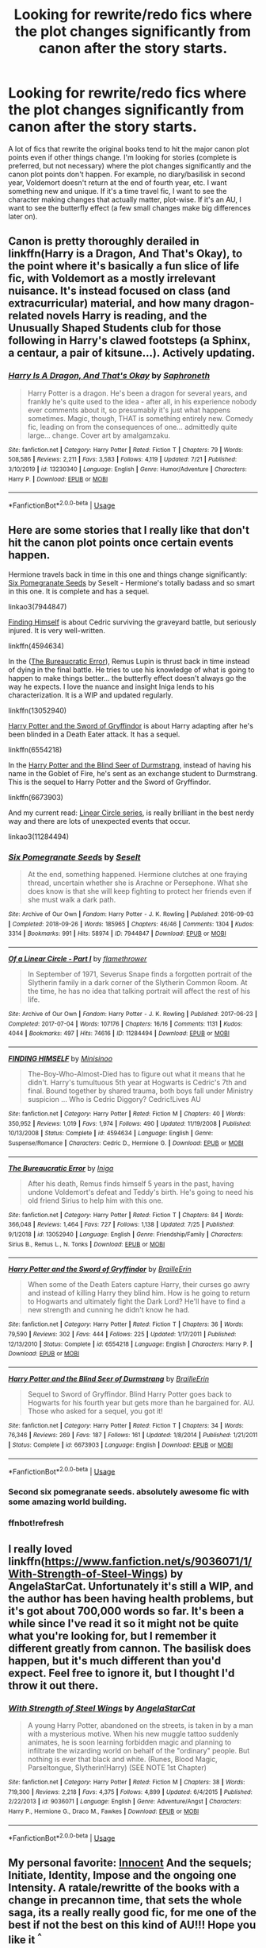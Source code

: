 #+TITLE: Looking for rewrite/redo fics where the plot changes significantly from canon after the story starts.

* Looking for rewrite/redo fics where the plot changes significantly from canon after the story starts.
:PROPERTIES:
:Author: Ocyanea
:Score: 76
:DateUnix: 1596734101.0
:DateShort: 2020-Aug-06
:FlairText: Request
:END:
A lot of fics that rewrite the original books tend to hit the major canon plot points even if other things change. I'm looking for stories (complete is preferred, but not necessary) where the plot changes significantly and the canon plot points don't happen. For example, no diary/basilisk in second year, Voldemort doesn't return at the end of fourth year, etc. I want something new and unique. If it's a time travel fic, I want to see the character making changes that actually matter, plot-wise. If it's an AU, I want to see the butterfly effect (a few small changes make big differences later on).


** Canon is pretty thoroughly derailed in linkffn(Harry is a Dragon, And That's Okay), to the point where it's basically a fun slice of life fic, with Voldemort as a mostly irrelevant nuisance. It's instead focused on class (and extracurricular) material, and how many dragon-related novels Harry is reading, and the Unusually Shaped Students club for those following in Harry's clawed footsteps (a Sphinx, a centaur, a pair of kitsune...). Actively updating.
:PROPERTIES:
:Author: thrawnca
:Score: 27
:DateUnix: 1596748724.0
:DateShort: 2020-Aug-07
:END:

*** [[https://www.fanfiction.net/s/13230340/1/][*/Harry Is A Dragon, And That's Okay/*]] by [[https://www.fanfiction.net/u/2996114/Saphroneth][/Saphroneth/]]

#+begin_quote
  Harry Potter is a dragon. He's been a dragon for several years, and frankly he's quite used to the idea - after all, in his experience nobody ever comments about it, so presumably it's just what happens sometimes. Magic, though, THAT is something entirely new. Comedy fic, leading on from the consequences of one... admittedly quite large... change. Cover art by amalgamzaku.
#+end_quote

^{/Site/:} ^{fanfiction.net} ^{*|*} ^{/Category/:} ^{Harry} ^{Potter} ^{*|*} ^{/Rated/:} ^{Fiction} ^{T} ^{*|*} ^{/Chapters/:} ^{79} ^{*|*} ^{/Words/:} ^{508,586} ^{*|*} ^{/Reviews/:} ^{2,211} ^{*|*} ^{/Favs/:} ^{3,583} ^{*|*} ^{/Follows/:} ^{4,119} ^{*|*} ^{/Updated/:} ^{7/21} ^{*|*} ^{/Published/:} ^{3/10/2019} ^{*|*} ^{/id/:} ^{13230340} ^{*|*} ^{/Language/:} ^{English} ^{*|*} ^{/Genre/:} ^{Humor/Adventure} ^{*|*} ^{/Characters/:} ^{Harry} ^{P.} ^{*|*} ^{/Download/:} ^{[[http://www.ff2ebook.com/old/ffn-bot/index.php?id=13230340&source=ff&filetype=epub][EPUB]]} ^{or} ^{[[http://www.ff2ebook.com/old/ffn-bot/index.php?id=13230340&source=ff&filetype=mobi][MOBI]]}

--------------

*FanfictionBot*^{2.0.0-beta} | [[https://github.com/tusing/reddit-ffn-bot/wiki/Usage][Usage]]
:PROPERTIES:
:Author: FanfictionBot
:Score: 8
:DateUnix: 1596748746.0
:DateShort: 2020-Aug-07
:END:


** Here are some stories that I really like that don't hit the canon plot points once certain events happen.

Hermione travels back in time in this one and things change significantly: [[https://archiveofourown.org/works/7944847][Six Pomegranate Seeds]] by Seselt - Hermione's totally badass and so smart in this one. It is complete and has a sequel.

linkao3(7944847)

[[https://www.fanfiction.net/s/4594634/1/][Finding Himself]] is about Cedric surviving the graveyard battle, but seriously injured. It is very well-written.

linkffn(4594634)

In the ([[https://www.fanfiction.net/s/13052940/1/The-Bureaucratic-Error][The Bureaucratic Error]]), Remus Lupin is thrust back in time instead of dying in the final battle. He tries to use his knowledge of what is going to happen to make things better... the butterfly effect doesn't always go the way he expects. I love the nuance and insight Iniga lends to his characterization. It is a WIP and updated regularly.

linkffn(13052940)

[[https://www.fanfiction.net/s/6554218/1/Harry-Potter-and-the-Sword-of-Gryffindor][Harry Potter and the Sword of Gryffindor]] is about Harry adapting after he's been blinded in a Death Eater attack. It has a sequel.

linkffn(6554218)

In the [[https://www.fanfiction.net/s/6673903/1/Harry-Potter-and-the-Blind-Seer-of-Durmstrang][Harry Potter and the Blind Seer of Durmstrang]], instead of having his name in the Goblet of Fire, he's sent as an exchange student to Durmstrang. This is the sequel to Harry Potter and the Sword of Gryffindor.

linkffn(6673903)

And my current read: [[https://archiveofourown.org/series/755028][Linear Circle series]], is really brilliant in the best nerdy way and there are lots of unexpected events that occur.

linkao3(11284494)
:PROPERTIES:
:Author: HegemoneMilo
:Score: 11
:DateUnix: 1596757701.0
:DateShort: 2020-Aug-07
:END:

*** [[https://archiveofourown.org/works/7944847][*/Six Pomegranate Seeds/*]] by [[https://www.archiveofourown.org/users/Seselt/pseuds/Seselt][/Seselt/]]

#+begin_quote
  At the end, something happened. Hermione clutches at one fraying thread, uncertain whether she is Arachne or Persephone. What she does know is that she will keep fighting to protect her friends even if she must walk a dark path.
#+end_quote

^{/Site/:} ^{Archive} ^{of} ^{Our} ^{Own} ^{*|*} ^{/Fandom/:} ^{Harry} ^{Potter} ^{-} ^{J.} ^{K.} ^{Rowling} ^{*|*} ^{/Published/:} ^{2016-09-03} ^{*|*} ^{/Completed/:} ^{2018-09-26} ^{*|*} ^{/Words/:} ^{185965} ^{*|*} ^{/Chapters/:} ^{46/46} ^{*|*} ^{/Comments/:} ^{1304} ^{*|*} ^{/Kudos/:} ^{3314} ^{*|*} ^{/Bookmarks/:} ^{991} ^{*|*} ^{/Hits/:} ^{58974} ^{*|*} ^{/ID/:} ^{7944847} ^{*|*} ^{/Download/:} ^{[[https://archiveofourown.org/downloads/7944847/Six%20Pomegranate%20Seeds.epub?updated_at=1594416985][EPUB]]} ^{or} ^{[[https://archiveofourown.org/downloads/7944847/Six%20Pomegranate%20Seeds.mobi?updated_at=1594416985][MOBI]]}

--------------

[[https://archiveofourown.org/works/11284494][*/Of a Linear Circle - Part I/*]] by [[https://www.archiveofourown.org/users/flamethrower/pseuds/flamethrower][/flamethrower/]]

#+begin_quote
  In September of 1971, Severus Snape finds a forgotten portrait of the Slytherin family in a dark corner of the Slytherin Common Room. At the time, he has no idea that talking portrait will affect the rest of his life.
#+end_quote

^{/Site/:} ^{Archive} ^{of} ^{Our} ^{Own} ^{*|*} ^{/Fandom/:} ^{Harry} ^{Potter} ^{-} ^{J.} ^{K.} ^{Rowling} ^{*|*} ^{/Published/:} ^{2017-06-23} ^{*|*} ^{/Completed/:} ^{2017-07-04} ^{*|*} ^{/Words/:} ^{107176} ^{*|*} ^{/Chapters/:} ^{16/16} ^{*|*} ^{/Comments/:} ^{1131} ^{*|*} ^{/Kudos/:} ^{4044} ^{*|*} ^{/Bookmarks/:} ^{497} ^{*|*} ^{/Hits/:} ^{74616} ^{*|*} ^{/ID/:} ^{11284494} ^{*|*} ^{/Download/:} ^{[[https://archiveofourown.org/downloads/11284494/Of%20a%20Linear%20Circle%20-.epub?updated_at=1593217125][EPUB]]} ^{or} ^{[[https://archiveofourown.org/downloads/11284494/Of%20a%20Linear%20Circle%20-.mobi?updated_at=1593217125][MOBI]]}

--------------

[[https://www.fanfiction.net/s/4594634/1/][*/FINDING HIMSELF/*]] by [[https://www.fanfiction.net/u/106720/Minisinoo][/Minisinoo/]]

#+begin_quote
  The-Boy-Who-Almost-Died has to figure out what it means that he didn't. Harry's tumultuous 5th year at Hogwarts is Cedric's 7th and final. Bound together by shared trauma, both boys fall under Ministry suspicion ... Who is Cedric Diggory? Cedric!Lives AU
#+end_quote

^{/Site/:} ^{fanfiction.net} ^{*|*} ^{/Category/:} ^{Harry} ^{Potter} ^{*|*} ^{/Rated/:} ^{Fiction} ^{M} ^{*|*} ^{/Chapters/:} ^{40} ^{*|*} ^{/Words/:} ^{350,952} ^{*|*} ^{/Reviews/:} ^{1,019} ^{*|*} ^{/Favs/:} ^{1,974} ^{*|*} ^{/Follows/:} ^{490} ^{*|*} ^{/Updated/:} ^{11/19/2008} ^{*|*} ^{/Published/:} ^{10/13/2008} ^{*|*} ^{/Status/:} ^{Complete} ^{*|*} ^{/id/:} ^{4594634} ^{*|*} ^{/Language/:} ^{English} ^{*|*} ^{/Genre/:} ^{Suspense/Romance} ^{*|*} ^{/Characters/:} ^{Cedric} ^{D.,} ^{Hermione} ^{G.} ^{*|*} ^{/Download/:} ^{[[http://www.ff2ebook.com/old/ffn-bot/index.php?id=4594634&source=ff&filetype=epub][EPUB]]} ^{or} ^{[[http://www.ff2ebook.com/old/ffn-bot/index.php?id=4594634&source=ff&filetype=mobi][MOBI]]}

--------------

[[https://www.fanfiction.net/s/13052940/1/][*/The Bureaucratic Error/*]] by [[https://www.fanfiction.net/u/49515/Iniga][/Iniga/]]

#+begin_quote
  After his death, Remus finds himself 5 years in the past, having undone Voldemort's defeat and Teddy's birth. He's going to need his old friend Sirius to help him with this one.
#+end_quote

^{/Site/:} ^{fanfiction.net} ^{*|*} ^{/Category/:} ^{Harry} ^{Potter} ^{*|*} ^{/Rated/:} ^{Fiction} ^{T} ^{*|*} ^{/Chapters/:} ^{84} ^{*|*} ^{/Words/:} ^{366,048} ^{*|*} ^{/Reviews/:} ^{1,464} ^{*|*} ^{/Favs/:} ^{727} ^{*|*} ^{/Follows/:} ^{1,138} ^{*|*} ^{/Updated/:} ^{7/25} ^{*|*} ^{/Published/:} ^{9/1/2018} ^{*|*} ^{/id/:} ^{13052940} ^{*|*} ^{/Language/:} ^{English} ^{*|*} ^{/Genre/:} ^{Friendship/Family} ^{*|*} ^{/Characters/:} ^{Sirius} ^{B.,} ^{Remus} ^{L.,} ^{N.} ^{Tonks} ^{*|*} ^{/Download/:} ^{[[http://www.ff2ebook.com/old/ffn-bot/index.php?id=13052940&source=ff&filetype=epub][EPUB]]} ^{or} ^{[[http://www.ff2ebook.com/old/ffn-bot/index.php?id=13052940&source=ff&filetype=mobi][MOBI]]}

--------------

[[https://www.fanfiction.net/s/6554218/1/][*/Harry Potter and the Sword of Gryffindor/*]] by [[https://www.fanfiction.net/u/2228475/BrailleErin][/BrailleErin/]]

#+begin_quote
  When some of the Death Eaters capture Harry, their curses go awry and instead of killing Harry they blind him. How is he going to return to Hogwarts and ultimately fight the Dark Lord? He'll have to find a new strength and cunning he didn't know he had.
#+end_quote

^{/Site/:} ^{fanfiction.net} ^{*|*} ^{/Category/:} ^{Harry} ^{Potter} ^{*|*} ^{/Rated/:} ^{Fiction} ^{T} ^{*|*} ^{/Chapters/:} ^{36} ^{*|*} ^{/Words/:} ^{79,590} ^{*|*} ^{/Reviews/:} ^{302} ^{*|*} ^{/Favs/:} ^{444} ^{*|*} ^{/Follows/:} ^{225} ^{*|*} ^{/Updated/:} ^{1/17/2011} ^{*|*} ^{/Published/:} ^{12/13/2010} ^{*|*} ^{/Status/:} ^{Complete} ^{*|*} ^{/id/:} ^{6554218} ^{*|*} ^{/Language/:} ^{English} ^{*|*} ^{/Characters/:} ^{Harry} ^{P.} ^{*|*} ^{/Download/:} ^{[[http://www.ff2ebook.com/old/ffn-bot/index.php?id=6554218&source=ff&filetype=epub][EPUB]]} ^{or} ^{[[http://www.ff2ebook.com/old/ffn-bot/index.php?id=6554218&source=ff&filetype=mobi][MOBI]]}

--------------

[[https://www.fanfiction.net/s/6673903/1/][*/Harry Potter and the Blind Seer of Durmstrang/*]] by [[https://www.fanfiction.net/u/2228475/BrailleErin][/BrailleErin/]]

#+begin_quote
  Sequel to Sword of Gryffindor. Blind Harry Potter goes back to Hogwarts for his fourth year but gets more than he bargained for. AU. Those who asked for a sequel, you got it!
#+end_quote

^{/Site/:} ^{fanfiction.net} ^{*|*} ^{/Category/:} ^{Harry} ^{Potter} ^{*|*} ^{/Rated/:} ^{Fiction} ^{T} ^{*|*} ^{/Chapters/:} ^{34} ^{*|*} ^{/Words/:} ^{76,346} ^{*|*} ^{/Reviews/:} ^{269} ^{*|*} ^{/Favs/:} ^{187} ^{*|*} ^{/Follows/:} ^{161} ^{*|*} ^{/Updated/:} ^{1/8/2014} ^{*|*} ^{/Published/:} ^{1/21/2011} ^{*|*} ^{/Status/:} ^{Complete} ^{*|*} ^{/id/:} ^{6673903} ^{*|*} ^{/Language/:} ^{English} ^{*|*} ^{/Download/:} ^{[[http://www.ff2ebook.com/old/ffn-bot/index.php?id=6673903&source=ff&filetype=epub][EPUB]]} ^{or} ^{[[http://www.ff2ebook.com/old/ffn-bot/index.php?id=6673903&source=ff&filetype=mobi][MOBI]]}

--------------

*FanfictionBot*^{2.0.0-beta} | [[https://github.com/tusing/reddit-ffn-bot/wiki/Usage][Usage]]
:PROPERTIES:
:Author: FanfictionBot
:Score: 3
:DateUnix: 1596763137.0
:DateShort: 2020-Aug-07
:END:


*** Second six pomegranate seeds. absolutely awesome fic with some amazing world building.
:PROPERTIES:
:Author: karigan_g
:Score: 3
:DateUnix: 1596867968.0
:DateShort: 2020-Aug-08
:END:


*** ffnbot!refresh
:PROPERTIES:
:Author: randomredditor12345
:Score: 2
:DateUnix: 1596763108.0
:DateShort: 2020-Aug-07
:END:


** I really loved linkffn([[https://www.fanfiction.net/s/9036071/1/With-Strength-of-Steel-Wings]]) by AngelaStarCat. Unfortunately it's still a WIP, and the author has been having health problems, but it's got about 700,000 words so far. It's been a while since I've read it so it might not be quite what you're looking for, but I remember it different greatly from cannon. The basilisk does happen, but it's much different than you'd expect. Feel free to ignore it, but I thought I'd throw it out there.
:PROPERTIES:
:Author: eltay1213
:Score: 8
:DateUnix: 1596757488.0
:DateShort: 2020-Aug-07
:END:

*** [[https://www.fanfiction.net/s/9036071/1/][*/With Strength of Steel Wings/*]] by [[https://www.fanfiction.net/u/717542/AngelaStarCat][/AngelaStarCat/]]

#+begin_quote
  A young Harry Potter, abandoned on the streets, is taken in by a man with a mysterious motive. When his new muggle tattoo suddenly animates, he is soon learning forbidden magic and planning to infiltrate the wizarding world on behalf of the "ordinary" people. But nothing is ever that black and white. (Runes, Blood Magic, Parseltongue, Slytherin!Harry) (SEE NOTE 1st Chapter)
#+end_quote

^{/Site/:} ^{fanfiction.net} ^{*|*} ^{/Category/:} ^{Harry} ^{Potter} ^{*|*} ^{/Rated/:} ^{Fiction} ^{M} ^{*|*} ^{/Chapters/:} ^{38} ^{*|*} ^{/Words/:} ^{719,300} ^{*|*} ^{/Reviews/:} ^{2,218} ^{*|*} ^{/Favs/:} ^{4,375} ^{*|*} ^{/Follows/:} ^{4,899} ^{*|*} ^{/Updated/:} ^{6/4/2015} ^{*|*} ^{/Published/:} ^{2/22/2013} ^{*|*} ^{/id/:} ^{9036071} ^{*|*} ^{/Language/:} ^{English} ^{*|*} ^{/Genre/:} ^{Adventure/Angst} ^{*|*} ^{/Characters/:} ^{Harry} ^{P.,} ^{Hermione} ^{G.,} ^{Draco} ^{M.,} ^{Fawkes} ^{*|*} ^{/Download/:} ^{[[http://www.ff2ebook.com/old/ffn-bot/index.php?id=9036071&source=ff&filetype=epub][EPUB]]} ^{or} ^{[[http://www.ff2ebook.com/old/ffn-bot/index.php?id=9036071&source=ff&filetype=mobi][MOBI]]}

--------------

*FanfictionBot*^{2.0.0-beta} | [[https://github.com/tusing/reddit-ffn-bot/wiki/Usage][Usage]]
:PROPERTIES:
:Author: FanfictionBot
:Score: 5
:DateUnix: 1596757506.0
:DateShort: 2020-Aug-07
:END:


** My personal favorite: [[https://m.fanfiction.net/s/9469064/1/Innocent][Innocent]] And the sequels; Initiate, Identity, Impose and the ongoing one Intensity. A ratale/rewritte of the books with a change in precannon time, that sets the whole saga, its a really really good fic, for me one of the best if not the best on this kind of AU!!! Hope you like it ^{^}
:PROPERTIES:
:Author: Jasa94
:Score: 12
:DateUnix: 1596738657.0
:DateShort: 2020-Aug-06
:END:

*** Innocent still stops at canon stations, though. I love the series, but it's not what the OP requested.
:PROPERTIES:
:Author: thrawnca
:Score: 11
:DateUnix: 1596748428.0
:DateShort: 2020-Aug-07
:END:


** "Victoria Potter" linkao3(13795605) has the canon events from first year happening in the background while the protagonist is busy with other things. Also a lot of the magic is based on sympathetic principles quite different from canon.
:PROPERTIES:
:Author: davidwelch158
:Score: 12
:DateUnix: 1596755691.0
:DateShort: 2020-Aug-07
:END:

*** [[https://archiveofourown.org/works/13795605][*/Victoria Potter/*]] by [[https://www.archiveofourown.org/users/Taure/pseuds/Taure][/Taure/]]

#+begin_quote
  Magically talented, Slytherin fem!Harry. Years 1-3 of Victoria Potter's adventures at Hogwarts, with a strong focus on magic, friendship, and boarding school life. Mostly canonical world but avoids rehash of canon plotlines. No bashing, no kid politicians, no 11-year-old romances. First year complete as of Chapter 12.
#+end_quote

^{/Site/:} ^{Archive} ^{of} ^{Our} ^{Own} ^{*|*} ^{/Fandom/:} ^{Harry} ^{Potter} ^{-} ^{J.} ^{K.} ^{Rowling} ^{*|*} ^{/Published/:} ^{2018-02-25} ^{*|*} ^{/Updated/:} ^{2020-06-02} ^{*|*} ^{/Words/:} ^{170354} ^{*|*} ^{/Chapters/:} ^{24/40} ^{*|*} ^{/Comments/:} ^{145} ^{*|*} ^{/Kudos/:} ^{495} ^{*|*} ^{/Bookmarks/:} ^{224} ^{*|*} ^{/Hits/:} ^{18780} ^{*|*} ^{/ID/:} ^{13795605} ^{*|*} ^{/Download/:} ^{[[https://archiveofourown.org/downloads/13795605/Victoria%20Potter.epub?updated_at=1591604358][EPUB]]} ^{or} ^{[[https://archiveofourown.org/downloads/13795605/Victoria%20Potter.mobi?updated_at=1591604358][MOBI]]}

--------------

*FanfictionBot*^{2.0.0-beta} | [[https://github.com/tusing/reddit-ffn-bot/wiki/Usage][Usage]]
:PROPERTIES:
:Author: FanfictionBot
:Score: 4
:DateUnix: 1596755719.0
:DateShort: 2020-Aug-07
:END:


** Linkffn(The Time Meddlers) is an older example
:PROPERTIES:
:Author: Imborednow
:Score: 6
:DateUnix: 1596757037.0
:DateShort: 2020-Aug-07
:END:

*** [[https://www.fanfiction.net/s/4061219/1/][*/The Time Meddlers/*]] by [[https://www.fanfiction.net/u/983103/witowsmp][/witowsmp/]]

#+begin_quote
  After things have gone terribly in the war, Harry and Hermione decide to travel back in time to stop the war from happening. Things go well at first, until...
#+end_quote

^{/Site/:} ^{fanfiction.net} ^{*|*} ^{/Category/:} ^{Harry} ^{Potter} ^{*|*} ^{/Rated/:} ^{Fiction} ^{T} ^{*|*} ^{/Chapters/:} ^{32} ^{*|*} ^{/Words/:} ^{112,111} ^{*|*} ^{/Reviews/:} ^{3,160} ^{*|*} ^{/Favs/:} ^{4,828} ^{*|*} ^{/Follows/:} ^{2,956} ^{*|*} ^{/Updated/:} ^{10/14/2010} ^{*|*} ^{/Published/:} ^{2/8/2008} ^{*|*} ^{/Status/:} ^{Complete} ^{*|*} ^{/id/:} ^{4061219} ^{*|*} ^{/Language/:} ^{English} ^{*|*} ^{/Genre/:} ^{Adventure} ^{*|*} ^{/Characters/:} ^{<Harry} ^{P.,} ^{Hermione} ^{G.>} ^{*|*} ^{/Download/:} ^{[[http://www.ff2ebook.com/old/ffn-bot/index.php?id=4061219&source=ff&filetype=epub][EPUB]]} ^{or} ^{[[http://www.ff2ebook.com/old/ffn-bot/index.php?id=4061219&source=ff&filetype=mobi][MOBI]]}

--------------

*FanfictionBot*^{2.0.0-beta} | [[https://github.com/tusing/reddit-ffn-bot/wiki/Usage][Usage]]
:PROPERTIES:
:Author: FanfictionBot
:Score: 5
:DateUnix: 1596757059.0
:DateShort: 2020-Aug-07
:END:


** The term you're looking for is AU. Although alot of stories that claim to be Alternate Universe are actually just rehashes, albeit with some mixups that still invevitably lead to the same end.
:PROPERTIES:
:Author: Black_Stagg
:Score: 3
:DateUnix: 1596772824.0
:DateShort: 2020-Aug-07
:END:


** Linkao3(The witch Queen)
:PROPERTIES:
:Author: JOKERRule
:Score: 3
:DateUnix: 1596773155.0
:DateShort: 2020-Aug-07
:END:

*** [[https://archiveofourown.org/works/720072][*/Harry Potter and the Witch Queen/*]] by [[https://www.archiveofourown.org/users/TimeLoopedPowerGamer/pseuds/TimeLoopedPowerGamer][/TimeLoopedPowerGamer/]]

#+begin_quote
  Harry Potter never actually beat Voldemort, but rather fought him to a standstill while Europe burned around them. Finding himself an unwilling part of a dark ritual to send him back in time twenty years, he is surprised to see how Dumbledore reacts to proof of obvious child abuse (Harry's), how eleven-year-old super genius and Witch Queen in training Hermione reacts to actually having a socially competent friend (Harry), and how much easier it is to shrug off the insults of munchkins when you're a grizzled war veteran.But there is one huge problem: being sent back blew out his magic entirely. Just waving his wand knocked him out the first time he tried it. Can Hermione help him though his classes even with his magic almost unusable? Will Harry be able to find the secrets to actually killing the Dark Lord and saving his friends from a horrible future without blowing his cover, or even getting mistaken for the Dark Lord himself? Will Neville Longbottom get better grades than him?
#+end_quote

^{/Site/:} ^{Archive} ^{of} ^{Our} ^{Own} ^{*|*} ^{/Fandom/:} ^{Harry} ^{Potter} ^{-} ^{J.} ^{K.} ^{Rowling} ^{*|*} ^{/Published/:} ^{2013-03-14} ^{*|*} ^{/Updated/:} ^{2019-08-10} ^{*|*} ^{/Words/:} ^{176124} ^{*|*} ^{/Chapters/:} ^{16/18} ^{*|*} ^{/Comments/:} ^{63} ^{*|*} ^{/Kudos/:} ^{396} ^{*|*} ^{/Bookmarks/:} ^{161} ^{*|*} ^{/Hits/:} ^{30891} ^{*|*} ^{/ID/:} ^{720072} ^{*|*} ^{/Download/:} ^{[[https://archiveofourown.org/downloads/720072/Harry%20Potter%20and%20the.epub?updated_at=1566607397][EPUB]]} ^{or} ^{[[https://archiveofourown.org/downloads/720072/Harry%20Potter%20and%20the.mobi?updated_at=1566607397][MOBI]]}

--------------

*FanfictionBot*^{2.0.0-beta} | [[https://github.com/tusing/reddit-ffn-bot/wiki/Usage][Usage]]
:PROPERTIES:
:Author: FanfictionBot
:Score: 4
:DateUnix: 1596773176.0
:DateShort: 2020-Aug-07
:END:


** There's a trilogy written by Cassandra Clare called Draco Dormiens, Draco Sinister, and Draco Veritas. It's one I enjoy every once in a while, even if it's incredibly long.
:PROPERTIES:
:Author: _Stormageddon_12345
:Score: 2
:DateUnix: 1596770745.0
:DateShort: 2020-Aug-07
:END:

*** Do you have a link? I can't find anything...
:PROPERTIES:
:Author: Lytherin23
:Score: 2
:DateUnix: 1596788179.0
:DateShort: 2020-Aug-07
:END:

**** Here is a link. It was initially posted on fanfiction, but it contains a lot of references pulled directly from pup culture sources, so it was removed for plagiarism. The article details the issues quite well, and at the bottom are PDF downloads of the three fanfiction books, if you still want to read them.

[[https://harrypotter.fandom.com/wiki/Draco_Trilogy]]
:PROPERTIES:
:Author: _Stormageddon_12345
:Score: 3
:DateUnix: 1597353065.0
:DateShort: 2020-Aug-14
:END:

***** Thank you, I'll have a look at the article first before or if I read it. When I googled it I saw that there is some controversy over it, plagiarism sucks
:PROPERTIES:
:Author: Lytherin23
:Score: 3
:DateUnix: 1597397001.0
:DateShort: 2020-Aug-14
:END:

****** Indeed it does.
:PROPERTIES:
:Author: _Stormageddon_12345
:Score: 2
:DateUnix: 1597426573.0
:DateShort: 2020-Aug-14
:END:


** !RemindMe 5 days
:PROPERTIES:
:Author: Lieyanto
:Score: 0
:DateUnix: 1596744752.0
:DateShort: 2020-Aug-07
:END:

*** I will be messaging you in 5 days on [[http://www.wolframalpha.com/input/?i=2020-08-11%2020:12:32%20UTC%20To%20Local%20Time][*2020-08-11 20:12:32 UTC*]] to remind you of [[https://np.reddit.com/r/HPfanfiction/comments/i4vtwz/looking_for_rewriteredo_fics_where_the_plot/g0lnnbw/?context=3][*this link*]]

[[https://np.reddit.com/message/compose/?to=RemindMeBot&subject=Reminder&message=%5Bhttps%3A%2F%2Fwww.reddit.com%2Fr%2FHPfanfiction%2Fcomments%2Fi4vtwz%2Flooking_for_rewriteredo_fics_where_the_plot%2Fg0lnnbw%2F%5D%0A%0ARemindMe%21%202020-08-11%2020%3A12%3A32%20UTC][*1 OTHERS CLICKED THIS LINK*]] to send a PM to also be reminded and to reduce spam.

^{Parent commenter can} [[https://np.reddit.com/message/compose/?to=RemindMeBot&subject=Delete%20Comment&message=Delete%21%20i4vtwz][^{delete this message to hide from others.}]]

--------------

[[https://np.reddit.com/r/RemindMeBot/comments/e1bko7/remindmebot_info_v21/][^{Info}]]

[[https://np.reddit.com/message/compose/?to=RemindMeBot&subject=Reminder&message=%5BLink%20or%20message%20inside%20square%20brackets%5D%0A%0ARemindMe%21%20Time%20period%20here][^{Custom}]]
[[https://np.reddit.com/message/compose/?to=RemindMeBot&subject=List%20Of%20Reminders&message=MyReminders%21][^{Your Reminders}]]
[[https://np.reddit.com/message/compose/?to=Watchful1&subject=RemindMeBot%20Feedback][^{Feedback}]]
:PROPERTIES:
:Author: RemindMeBot
:Score: 1
:DateUnix: 1596751582.0
:DateShort: 2020-Aug-07
:END:


** !remindme 1 day
:PROPERTIES:
:Author: YASS_SLAY
:Score: 0
:DateUnix: 1596750997.0
:DateShort: 2020-Aug-07
:END:


** !RemindMe 5 days
:PROPERTIES:
:Author: SP13_YT
:Score: -2
:DateUnix: 1596746577.0
:DateShort: 2020-Aug-07
:END:
